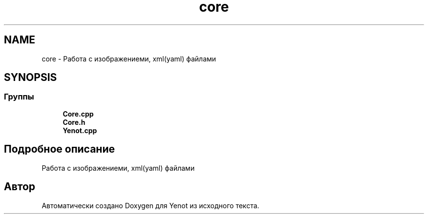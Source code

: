 .TH "core" 3 "Пт 4 Май 2018" "Yenot" \" -*- nroff -*-
.ad l
.nh
.SH NAME
core \- Работа с изображениеми, xml(yaml) файлами  

.SH SYNOPSIS
.br
.PP
.SS "Группы"

.in +1c
.ti -1c
.RI "\fBCore\&.cpp\fP"
.br
.ti -1c
.RI "\fBCore\&.h\fP"
.br
.ti -1c
.RI "\fBYenot\&.cpp\fP"
.br
.in -1c
.SH "Подробное описание"
.PP 
Работа с изображениеми, xml(yaml) файлами 


.SH "Автор"
.PP 
Автоматически создано Doxygen для Yenot из исходного текста\&.
